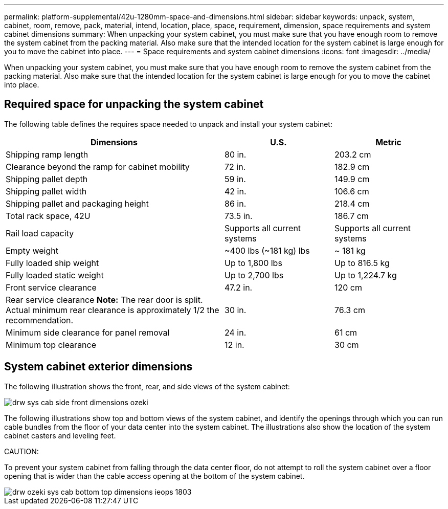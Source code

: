 ---
permalink: platform-supplemental/42u-1280mm-space-and-dimensions.html
sidebar: sidebar
keywords: unpack, system, cabinet, room, remove, pack, material, intend, location, place, space, requirement, dimension, space requirements and system cabinet dimensions
summary: When unpacking your system cabinet, you must make sure that you have enough room to remove the system cabinet from the packing material. Also make sure that the intended location for the system cabinet is large enough for you to move the cabinet into place.
---
= Space requirements and system cabinet dimensions
:icons: font
:imagesdir: ../media/

[.lead]
When unpacking your system cabinet, you must make sure that you have enough room to remove the system cabinet from the packing material. Also make sure that the intended location for the system cabinet is large enough for you to move the cabinet into place.

== Required space for unpacking the system cabinet

The following table defines the requires space needed to unpack and install your system cabinet:

[options="header" cols="2,1,1"]
|===
| Dimensions| U.S.| Metric
a|
Shipping ramp length
a|
80 in.
a|
203.2 cm
a|
Clearance beyond the ramp for cabinet mobility
a|
72 in.
a|
182.9 cm
a|
Shipping pallet depth
a|
59 in.
a|
149.9 cm
a|
Shipping pallet width
a|
42 in.
a|
106.6 cm
a|
Shipping pallet and packaging height
a|
86 in.
a|
218.4 cm
a|
Total rack space, 42U
a|
73.5 in.
a|
186.7 cm
a|
Rail load capacity
a|
Supports all current systems
a|
Supports all current systems
a|
Empty weight
a|
~400 lbs (~181 kg) lbs
a|
~ 181 kg
a|
Fully loaded ship weight
a|
Up to 1,800 lbs
a|
Up to 816.5 kg
a|
Fully loaded static weight
a|
Up to 2,700 lbs
a|
Up to 1,224.7 kg
a|
Front service clearance
a|
47.2 in.
a|
120 cm
a|
Rear service clearance *Note:* The rear door is split. Actual minimum rear clearance is approximately 1/2 the recommendation.

a|
30 in.
a|
76.3 cm
a|
Minimum side clearance for panel removal
a|
24 in.
a|
61 cm
a|
Minimum top clearance
a|
12 in.
a|
30 cm
|===

== System cabinet exterior dimensions

The following illustration shows the front, rear, and side views of the system cabinet:

image::../media/drw_sys_cab_side_front_dimensions_ozeki.gif[]

The following illustrations show top and bottom views of the system cabinet, and identify the openings through which you can run cable bundles from the floor of your data center into the system cabinet. The illustrations also show the location of the system cabinet casters and leveling feet.

CAUTION:

To prevent your system cabinet from falling through the data center floor, do not attempt to roll the system cabinet over a floor opening that is wider than the cable access opening at the bottom of the system cabinet.

image::../media/drw_ozeki_sys_cab_bottom_top_dimensions_ieops-1803.svg[]
